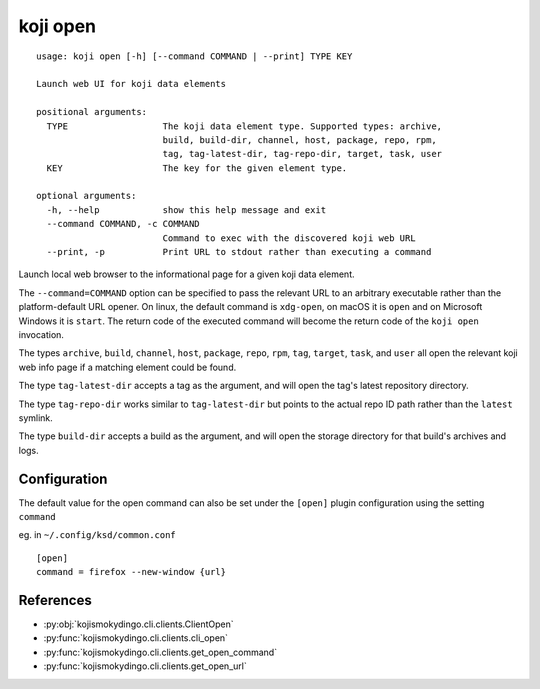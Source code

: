 koji open
=========

.. highlight:: none

::

 usage: koji open [-h] [--command COMMAND | --print] TYPE KEY

 Launch web UI for koji data elements

 positional arguments:
   TYPE                  The koji data element type. Supported types: archive,
                         build, build-dir, channel, host, package, repo, rpm,
                         tag, tag-latest-dir, tag-repo-dir, target, task, user
   KEY                   The key for the given element type.

 optional arguments:
   -h, --help            show this help message and exit
   --command COMMAND, -c COMMAND
                         Command to exec with the discovered koji web URL
   --print, -p           Print URL to stdout rather than executing a command


Launch local web browser to the informational page for a given koji data
element.

The ``--command=COMMAND`` option can be specified to pass the relevant
URL to an arbitrary executable rather than the platform-default URL
opener.  On linux, the default command is ``xdg-open``, on macOS it is
``open`` and on Microsoft Windows it is ``start``. The return code of
the executed command will become the return code of the ``koji open``
invocation.

The types ``archive``, ``build``, ``channel``, ``host``, ``package``,
``repo``, ``rpm``, ``tag``, ``target``, ``task``, and ``user`` all
open the relevant koji web info page if a matching element could be
found.

The type ``tag-latest-dir`` accepts a tag as the argument, and will
open the tag's latest repository directory.

The type ``tag-repo-dir`` works similar to ``tag-latest-dir`` but
points to the actual repo ID path rather than the ``latest`` symlink.

The type ``build-dir`` accepts a build as the argument, and will open
the storage directory for that build's archives and logs.


Configuration
-------------

The default value for the open command can also be set under the
``[open]`` plugin configuration using the setting ``command``

eg. in ``~/.config/ksd/common.conf``

::

   [open]
   command = firefox --new-window {url}


References
----------

* :py:obj:`kojismokydingo.cli.clients.ClientOpen`
* :py:func:`kojismokydingo.cli.clients.cli_open`
* :py:func:`kojismokydingo.cli.clients.get_open_command`
* :py:func:`kojismokydingo.cli.clients.get_open_url`
